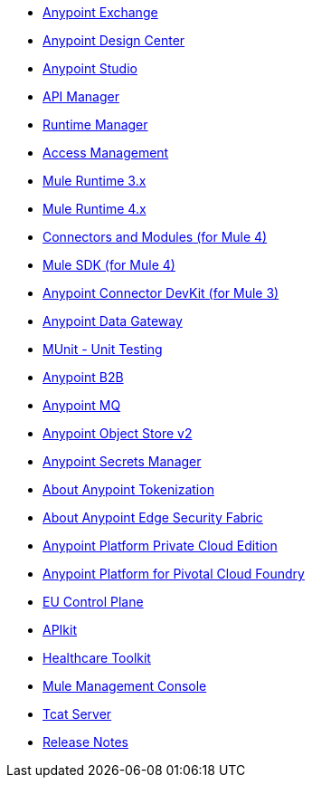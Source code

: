 // Master TOC

// * link:getting-started[Anypoint Platform Overview]
* link:anypoint-exchange[Anypoint Exchange]
* link:design-center[Anypoint Design Center]
* link:anypoint-studio[Anypoint Studio]
* link:api-manager[API Manager]
* link:runtime-manager[Runtime Manager]
* link:access-management[Access Management]
* link:mule-user-guide[Mule Runtime 3.x]
* link:mule4-user-guide[Mule Runtime 4.x]
* link:connectors[Connectors and Modules (for Mule 4)]
* link:mule-sdk[Mule SDK (for Mule 4)]
* link:anypoint-connector-devkit[Anypoint Connector DevKit (for Mule 3)]
* link:anypoint-data-gateway[Anypoint Data Gateway]
* link:munit[MUnit - Unit Testing]
* link:anypoint-b2b[Anypoint B2B]
* link:anypoint-mq[Anypoint MQ]
* link:object-store[Anypoint Object Store v2]
* link:anypoint-secrets-manager[Anypoint Secrets Manager]
* link:anypoint-tokenization[About Anypoint Tokenization]
* link:anypoint-edge[About Anypoint Edge Security Fabric]
* link:anypoint-private-cloud[Anypoint Platform Private Cloud Edition]
* link:anypoint-platform-pcf[Anypoint Platform for Pivotal Cloud Foundry]
* link:eu-control-plane[EU Control Plane]
* link:apikit[APIkit]
* link:healthcare-toolkit[Healthcare Toolkit]
* link:mule-management-console[Mule Management Console]
* link:tcat-server[Tcat Server]
* link:release-notes[Release Notes]
